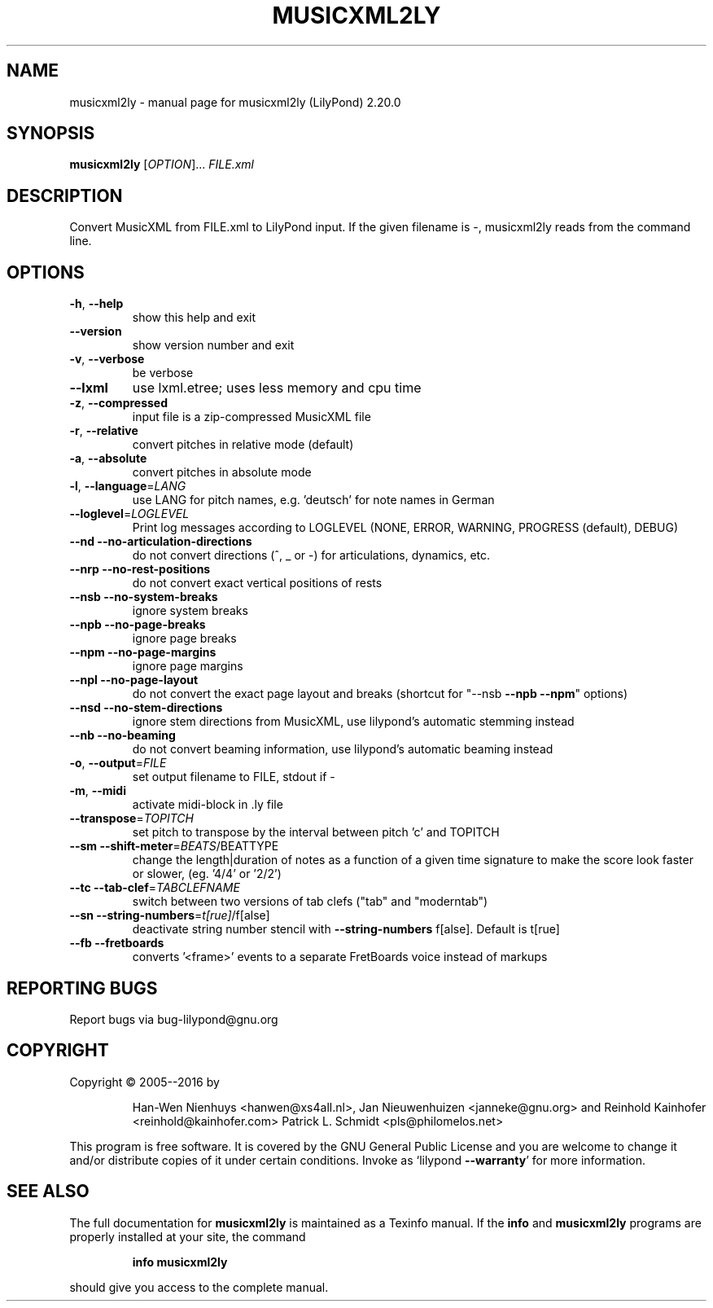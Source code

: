 .\" DO NOT MODIFY THIS FILE!  It was generated by help2man 1.47.4.
.TH MUSICXML2LY "1" "October 2020" "musicxml2ly (LilyPond) 2.20.0" "User Commands"
.SH NAME
musicxml2ly \- manual page for musicxml2ly (LilyPond) 2.20.0
.SH SYNOPSIS
.B musicxml2ly
[\fI\,OPTION\/\fR]... \fI\,FILE.xml\/\fR
.SH DESCRIPTION
Convert MusicXML from FILE.xml to LilyPond input.
If the given filename is \-, musicxml2ly reads from the command line.
.SH OPTIONS
.TP
\fB\-h\fR, \fB\-\-help\fR
show this help and exit
.TP
\fB\-\-version\fR
show version number and exit
.TP
\fB\-v\fR, \fB\-\-verbose\fR
be verbose
.TP
\fB\-\-lxml\fR
use lxml.etree; uses less memory and cpu time
.TP
\fB\-z\fR, \fB\-\-compressed\fR
input file is a zip\-compressed MusicXML file
.TP
\fB\-r\fR, \fB\-\-relative\fR
convert pitches in relative mode (default)
.TP
\fB\-a\fR, \fB\-\-absolute\fR
convert pitches in absolute mode
.TP
\fB\-l\fR, \fB\-\-language\fR=\fI\,LANG\/\fR
use LANG for pitch names, e.g. 'deutsch' for note
names in German
.TP
\fB\-\-loglevel\fR=\fI\,LOGLEVEL\/\fR
Print log messages according to LOGLEVEL (NONE, ERROR,
WARNING, PROGRESS (default), DEBUG)
.TP
\fB\-\-nd\fR \fB\-\-no\-articulation\-directions\fR
do not convert directions (^, _ or \-) for
articulations, dynamics, etc.
.TP
\fB\-\-nrp\fR \fB\-\-no\-rest\-positions\fR
do not convert exact vertical positions of rests
.TP
\fB\-\-nsb\fR \fB\-\-no\-system\-breaks\fR
ignore system breaks
.TP
\fB\-\-npb\fR \fB\-\-no\-page\-breaks\fR
ignore page breaks
.TP
\fB\-\-npm\fR \fB\-\-no\-page\-margins\fR
ignore page margins
.TP
\fB\-\-npl\fR \fB\-\-no\-page\-layout\fR
do not convert the exact page layout and breaks
(shortcut for "\-\-nsb \fB\-\-npb\fR \fB\-\-npm\fR" options)
.TP
\fB\-\-nsd\fR \fB\-\-no\-stem\-directions\fR
ignore stem directions from MusicXML, use lilypond's
automatic stemming instead
.TP
\fB\-\-nb\fR \fB\-\-no\-beaming\fR
do not convert beaming information, use lilypond's
automatic beaming instead
.TP
\fB\-o\fR, \fB\-\-output\fR=\fI\,FILE\/\fR
set output filename to FILE, stdout if \-
.TP
\fB\-m\fR, \fB\-\-midi\fR
activate midi\-block in .ly file
.TP
\fB\-\-transpose\fR=\fI\,TOPITCH\/\fR
set pitch to transpose by the interval between pitch
\&'c' and TOPITCH
.TP
\fB\-\-sm\fR \fB\-\-shift\-meter\fR=\fI\,BEATS\/\fR/BEATTYPE
change the length|duration of notes as a function of a
given time signature to make the score look faster or
slower, (eg. '4/4' or '2/2')
.TP
\fB\-\-tc\fR \fB\-\-tab\-clef\fR=\fI\,TABCLEFNAME\/\fR
switch between two versions of tab clefs ("tab" and
"moderntab")
.TP
\fB\-\-sn\fR \fB\-\-string\-numbers\fR=\fI\,t[rue]\/\fR/f[alse]
deactivate string number stencil with \fB\-\-string\-numbers\fR
f[alse]. Default is t[rue]
.TP
\fB\-\-fb\fR \fB\-\-fretboards\fR
converts '<frame>' events to a separate FretBoards
voice instead of markups
.SH "REPORTING BUGS"
Report bugs via bug\-lilypond@gnu.org
.SH COPYRIGHT
Copyright \(co 2005\-\-2016 by
.IP
Han\-Wen Nienhuys <hanwen@xs4all.nl>,
Jan Nieuwenhuizen <janneke@gnu.org> and
Reinhold Kainhofer <reinhold@kainhofer.com>
Patrick L. Schmidt <pls@philomelos.net>
.PP
This program is free software.  It is covered by the GNU General Public
License and you are welcome to change it and/or distribute copies of it
under certain conditions.  Invoke as `lilypond \fB\-\-warranty\fR' for more
information.
.SH "SEE ALSO"
The full documentation for
.B musicxml2ly
is maintained as a Texinfo manual.  If the
.B info
and
.B musicxml2ly
programs are properly installed at your site, the command
.IP
.B info musicxml2ly
.PP
should give you access to the complete manual.
